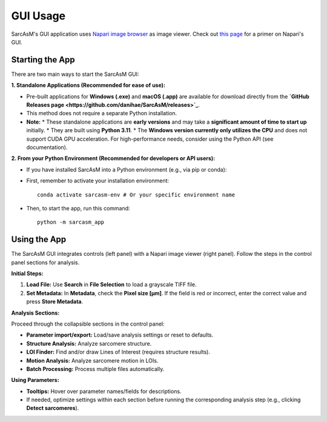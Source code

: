 ================================
GUI Usage
================================

SarcAsM's GUI application uses `Napari image browser <https://napari.org/stable/index.html>`_ as image viewer. Check out `this page <https://napari.org/stable/tutorials/fundamentals/viewer.html>`_ for a primer on Napari's GUI.


Starting the App
================

There are two main ways to start the SarcAsM GUI:

**1. Standalone Applications (Recommended for ease of use):**

*   Pre-built applications for **Windows (.exe)** and **macOS (.app)** are available for download directly from the **`GitHub Releases page <https://github.com/danihae/SarcAsM/releases>`_**.
*   This method does not require a separate Python installation.
*   **Note:**
    *   These standalone applications are **early versions** and may take a **significant amount of time to start up** initially.
    *   They are built using **Python 3.11**.
    *   The **Windows version currently only utilizes the CPU** and does not support CUDA GPU acceleration. For high-performance needs, consider using the Python API (see documentation).

**2. From your Python Environment (Recommended for developers or API users):**

*   If you have installed SarcAsM into a Python environment (e.g., via pip or conda):
*   First, remember to activate your installation environment::

      conda activate sarcasm-env # Or your specific environment name

*   Then, to start the app, run this command::

      python -m sarcasm_app

Using the App
=============

.. image:: images/app_screenshot.png
   :alt: Screenshot of the SarcAsM application GUI

The SarcAsM GUI integrates controls (left panel) with a Napari image viewer (right panel). Follow the steps in the control panel sections for analysis.

**Initial Steps:**

1.  **Load File:** Use **Search** in **File Selection** to load a grayscale TIFF file.
2.  **Set Metadata:** In **Metadata**, check the **Pixel size [µm]**. If the field is red or incorrect, enter the correct value and press **Store Metadata**.

**Analysis Sections:**

Proceed through the collapsible sections in the control panel:

*   **Parameter import/export:** Load/save analysis settings or reset to defaults.
*   **Structure Analysis:** Analyze sarcomere structure.
*   **LOI Finder:** Find and/or draw Lines of Interest (requires structure results).
*   **Motion Analysis:** Analyze sarcomere motion in LOIs.
*   **Batch Processing:** Process multiple files automatically.

**Using Parameters:**

*   **Tooltips:** Hover over parameter names/fields for descriptions.
*   If needed, optimize settings within each section before running the corresponding analysis step (e.g., clicking **Detect sarcomeres**).
